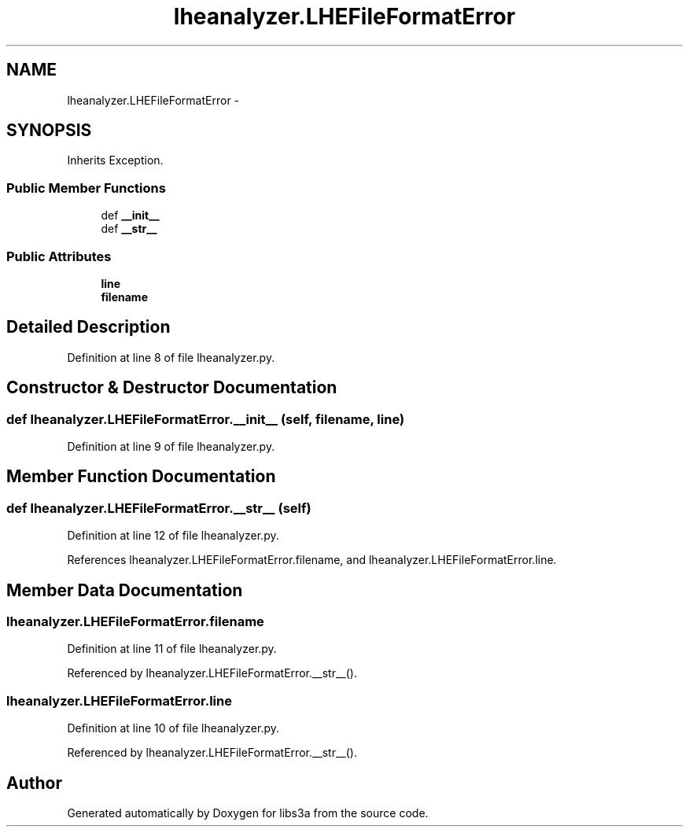 .TH "lheanalyzer.LHEFileFormatError" 3 "Fri Mar 27 2015" "libs3a" \" -*- nroff -*-
.ad l
.nh
.SH NAME
lheanalyzer.LHEFileFormatError \- 
.SH SYNOPSIS
.br
.PP
.PP
Inherits Exception\&.
.SS "Public Member Functions"

.in +1c
.ti -1c
.RI "def \fB__init__\fP"
.br
.ti -1c
.RI "def \fB__str__\fP"
.br
.in -1c
.SS "Public Attributes"

.in +1c
.ti -1c
.RI "\fBline\fP"
.br
.ti -1c
.RI "\fBfilename\fP"
.br
.in -1c
.SH "Detailed Description"
.PP 
Definition at line 8 of file lheanalyzer\&.py\&.
.SH "Constructor & Destructor Documentation"
.PP 
.SS "def lheanalyzer\&.LHEFileFormatError\&.__init__ (self, filename, line)"

.PP
Definition at line 9 of file lheanalyzer\&.py\&.
.SH "Member Function Documentation"
.PP 
.SS "def lheanalyzer\&.LHEFileFormatError\&.__str__ (self)"

.PP
Definition at line 12 of file lheanalyzer\&.py\&.
.PP
References lheanalyzer\&.LHEFileFormatError\&.filename, and lheanalyzer\&.LHEFileFormatError\&.line\&.
.SH "Member Data Documentation"
.PP 
.SS "lheanalyzer\&.LHEFileFormatError\&.filename"

.PP
Definition at line 11 of file lheanalyzer\&.py\&.
.PP
Referenced by lheanalyzer\&.LHEFileFormatError\&.__str__()\&.
.SS "lheanalyzer\&.LHEFileFormatError\&.line"

.PP
Definition at line 10 of file lheanalyzer\&.py\&.
.PP
Referenced by lheanalyzer\&.LHEFileFormatError\&.__str__()\&.

.SH "Author"
.PP 
Generated automatically by Doxygen for libs3a from the source code\&.
